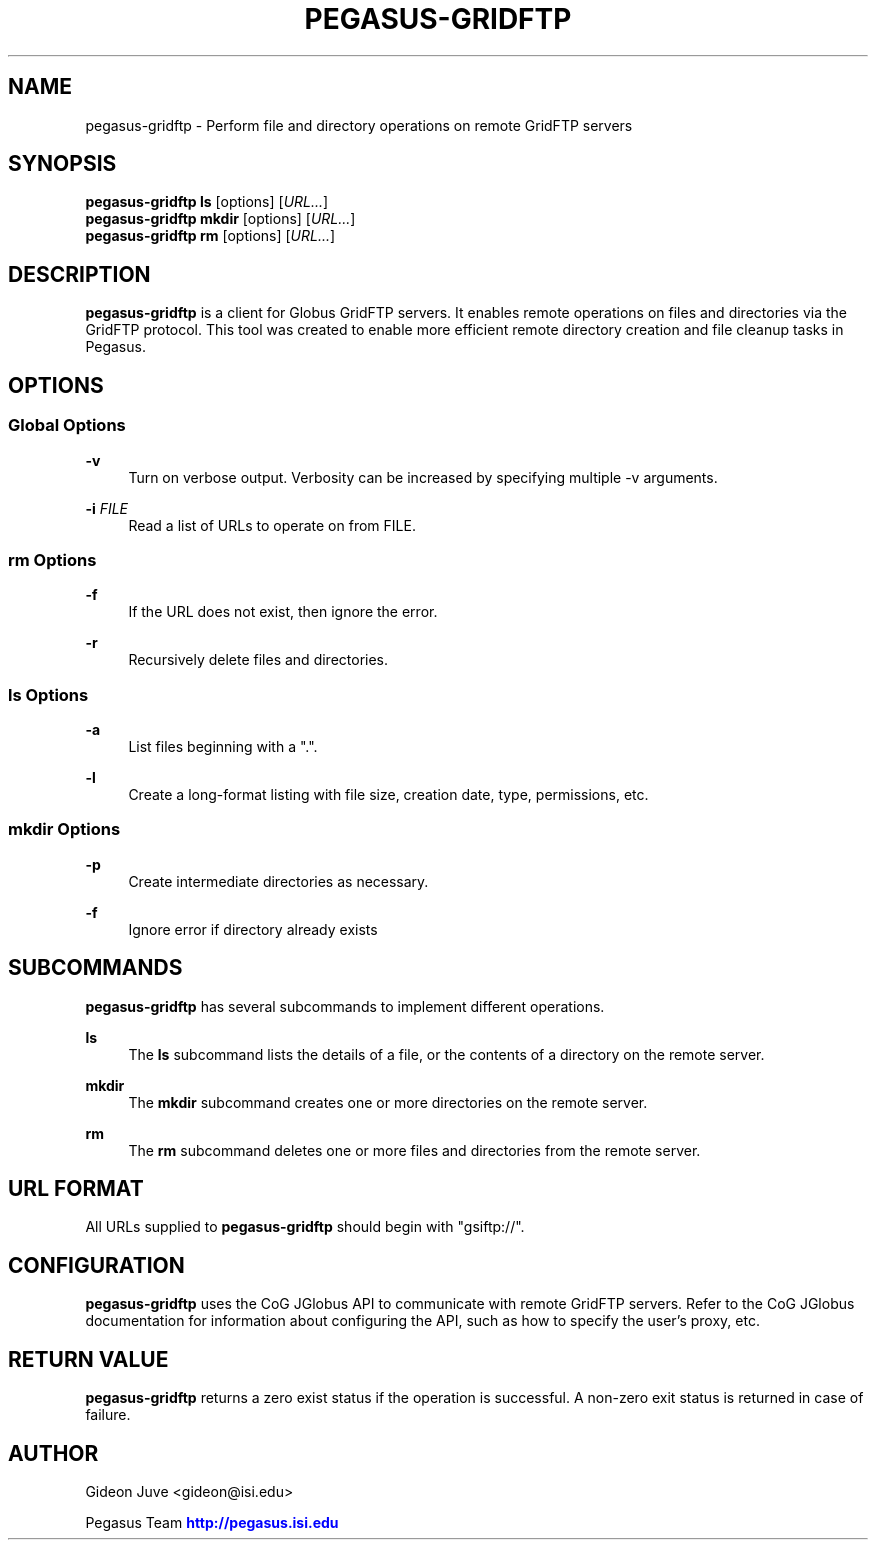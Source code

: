 '\" t
.\"     Title: pegasus-gridftp
.\"    Author: [see the "Author" section]
.\" Generator: DocBook XSL Stylesheets v1.76.1 <http://docbook.sf.net/>
.\"      Date: 11/25/2013
.\"    Manual: \ \&
.\"    Source: \ \&
.\"  Language: English
.\"
.TH "PEGASUS\-GRIDFTP" "1" "11/25/2013" "\ \&" "\ \&"
.\" -----------------------------------------------------------------
.\" * Define some portability stuff
.\" -----------------------------------------------------------------
.\" ~~~~~~~~~~~~~~~~~~~~~~~~~~~~~~~~~~~~~~~~~~~~~~~~~~~~~~~~~~~~~~~~~
.\" http://bugs.debian.org/507673
.\" http://lists.gnu.org/archive/html/groff/2009-02/msg00013.html
.\" ~~~~~~~~~~~~~~~~~~~~~~~~~~~~~~~~~~~~~~~~~~~~~~~~~~~~~~~~~~~~~~~~~
.ie \n(.g .ds Aq \(aq
.el       .ds Aq '
.\" -----------------------------------------------------------------
.\" * set default formatting
.\" -----------------------------------------------------------------
.\" disable hyphenation
.nh
.\" disable justification (adjust text to left margin only)
.ad l
.\" -----------------------------------------------------------------
.\" * MAIN CONTENT STARTS HERE *
.\" -----------------------------------------------------------------
.SH "NAME"
pegasus-gridftp \- Perform file and directory operations on remote GridFTP servers
.SH "SYNOPSIS"
.sp
.nf
\fBpegasus\-gridftp\fR \fBls\fR [options] [\fIURL\&...\fR]
\fBpegasus\-gridftp\fR \fBmkdir\fR [options] [\fIURL\&...\fR]
\fBpegasus\-gridftp\fR \fBrm\fR [options] [\fIURL\&...\fR]
.fi
.SH "DESCRIPTION"
.sp
\fBpegasus\-gridftp\fR is a client for Globus GridFTP servers\&. It enables remote operations on files and directories via the GridFTP protocol\&. This tool was created to enable more efficient remote directory creation and file cleanup tasks in Pegasus\&.
.SH "OPTIONS"
.SS "Global Options"
.PP
\fB\-v\fR
.RS 4
Turn on verbose output\&. Verbosity can be increased by specifying multiple \-v arguments\&.
.RE
.PP
\fB\-i\fR \fIFILE\fR
.RS 4
Read a list of URLs to operate on from FILE\&.
.RE
.SS "rm Options"
.PP
\fB\-f\fR
.RS 4
If the URL does not exist, then ignore the error\&.
.RE
.PP
\fB\-r\fR
.RS 4
Recursively delete files and directories\&.
.RE
.SS "ls Options"
.PP
\fB\-a\fR
.RS 4
List files beginning with a "\&."\&.
.RE
.PP
\fB\-l\fR
.RS 4
Create a long\-format listing with file size, creation date, type, permissions, etc\&.
.RE
.SS "mkdir Options"
.PP
\fB\-p\fR
.RS 4
Create intermediate directories as necessary\&.
.RE
.PP
\fB\-f\fR
.RS 4
Ignore error if directory already exists
.RE
.SH "SUBCOMMANDS"
.sp
\fBpegasus\-gridftp\fR has several subcommands to implement different operations\&.
.PP
\fBls\fR
.RS 4
The
\fBls\fR
subcommand lists the details of a file, or the contents of a directory on the remote server\&.
.RE
.PP
\fBmkdir\fR
.RS 4
The
\fBmkdir\fR
subcommand creates one or more directories on the remote server\&.
.RE
.PP
\fBrm\fR
.RS 4
The
\fBrm\fR
subcommand deletes one or more files and directories from the remote server\&.
.RE
.SH "URL FORMAT"
.sp
All URLs supplied to \fBpegasus\-gridftp\fR should begin with "gsiftp://"\&.
.SH "CONFIGURATION"
.sp
\fBpegasus\-gridftp\fR uses the CoG JGlobus API to communicate with remote GridFTP servers\&. Refer to the CoG JGlobus documentation for information about configuring the API, such as how to specify the user\(cqs proxy, etc\&.
.SH "RETURN VALUE"
.sp
\fBpegasus\-gridftp\fR returns a zero exist status if the operation is successful\&. A non\-zero exit status is returned in case of failure\&.
.SH "AUTHOR"
.sp
Gideon Juve <gideon@isi\&.edu>
.sp
Pegasus Team \m[blue]\fBhttp://pegasus\&.isi\&.edu\fR\m[]
